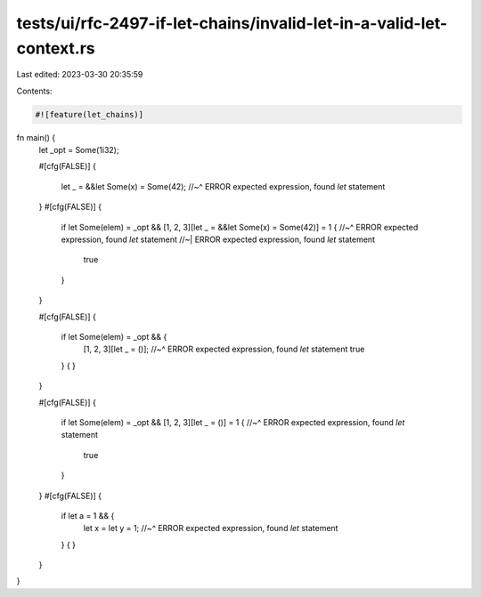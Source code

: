 tests/ui/rfc-2497-if-let-chains/invalid-let-in-a-valid-let-context.rs
=====================================================================

Last edited: 2023-03-30 20:35:59

Contents:

.. code-block:: rs

    #![feature(let_chains)]

fn main() {
    let _opt = Some(1i32);

    #[cfg(FALSE)]
    {
        let _ = &&let Some(x) = Some(42);
        //~^ ERROR expected expression, found `let` statement
    }
    #[cfg(FALSE)]
    {
        if let Some(elem) = _opt && [1, 2, 3][let _ = &&let Some(x) = Some(42)] = 1 {
        //~^ ERROR expected expression, found `let` statement
        //~| ERROR expected expression, found `let` statement
            true
        }
    }

    #[cfg(FALSE)]
    {
        if let Some(elem) = _opt && {
            [1, 2, 3][let _ = ()];
            //~^ ERROR expected expression, found `let` statement
            true
        } {
        }
    }

    #[cfg(FALSE)]
    {
        if let Some(elem) = _opt && [1, 2, 3][let _ = ()] = 1 {
        //~^ ERROR expected expression, found `let` statement
            true
        }
    }
    #[cfg(FALSE)]
    {
        if let a = 1 && {
            let x = let y = 1;
            //~^ ERROR expected expression, found `let` statement
        } {
        }
    }
}


